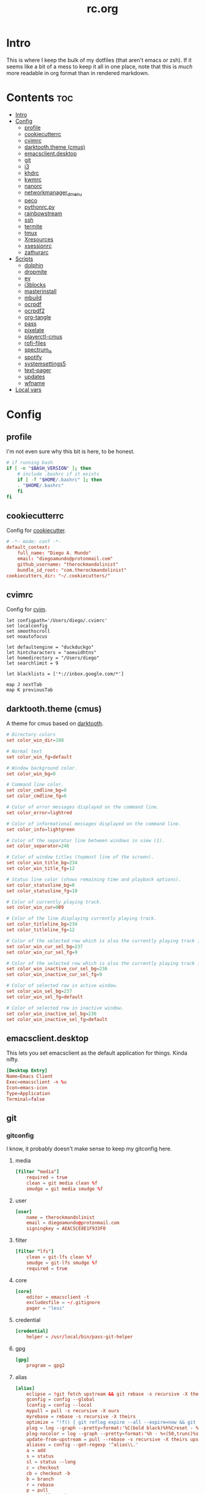 #+TITLE: rc.org
#+PROPERTY: header-args :comments link :mkdirp yes :results silent

* Intro

This is where I keep the bulk of my dotfiles (that aren't emacs or zsh). If it
seems like a bit of a mess to keep it all in one place, note that this is /much/
more readable in org format than in rendered markdown.

* Contents                                                              :toc:
- [[#intro][Intro]]
- [[#config][Config]]
  - [[#profile][profile]]
  - [[#cookiecutterrc][cookiecutterrc]]
  - [[#cvimrc][cvimrc]]
  - [[#darktooththeme-cmus][darktooth.theme (cmus)]]
  - [[#emacsclientdesktop][emacsclient.desktop]]
  - [[#git][git]]
  - [[#i3][i3]]
  - [[#khdrc][khdrc]]
  - [[#kwmrc][kwmrc]]
  - [[#nanorc][nanorc]]
  - [[#networkmanager_dmenu][networkmanager_dmenu]]
  - [[#peco][peco]]
  - [[#pythonrcpy][pythonrc.py]]
  - [[#rainbowstream][rainbowstream]]
  - [[#ssh][ssh]]
  - [[#termite][termite]]
  - [[#tmux][tmux]]
  - [[#xresources][Xresources]]
  - [[#xsessionrc][xsessionrc]]
  - [[#zathurarc][zathurarc]]
- [[#scripts][Scripts]]
  - [[#dolphin][dolphin]]
  - [[#dropmite][dropmite]]
  - [[#ev][ev]]
  - [[#i3blocks][i3blocks]]
  - [[#masterinstall][masterinstall]]
  - [[#mbuild][mbuild]]
  - [[#ocrpdf][ocrpdf]]
  - [[#ocrpdf2][ocrpdf2]]
  - [[#org-tangle][org-tangle]]
  - [[#pass][pass]]
  - [[#pixelate][pixelate]]
  - [[#playerctl-cmus][playerctl-cmus]]
  - [[#rofi-files][rofi-files]]
  - [[#spectrum_ls][spectrum_ls]]
  - [[#spotify][spotify]]
  - [[#systemsettings5][systemsettings5]]
  - [[#text-pager][text-pager]]
  - [[#updates][updates]]
  - [[#wfname][wfname]]
- [[#local-vars][Local vars]]

* Config
** profile
:PROPERTIES:
:header-args+: :tangle ~/.profile
:END:
I'm not even sure why this bit is here, to be honest.
#+begin_src sh
# if running bash
if [ -n "$BASH_VERSION" ]; then
    # include .bashrc if it exists
    if [ -f "$HOME/.bashrc" ]; then
	. "$HOME/.bashrc"
    fi
fi
#+end_src
** cookiecutterrc
:PROPERTIES:
:header-args+: :tangle ~/.cookiecutterrc
:END:
Config for [[https://github.com/audreyr/cookiecutter][cookiecutter]].
#+begin_src conf
# -*- mode: conf -*-
default_context:
    full_name: "Diego A. Mundo"
    email: "diegoamundo@protonmail.com"
    github_username: "therockmandolinist"
    bundle_id_root: "com.therockmandolinist"
cookiecutters_dir: "~/.cookiecutters/"
#+end_src
** cvimrc
:PROPERTIES:
:header-args+: :tangle ~/.cvimrc :comments no
:END:
Config for [[https://github.com/1995eaton/chromium-vim][cvim]].
#+begin_src vimrc
let configpath='/Users/diego/.cvimrc'
set localconfig
set smoothscroll
set noautofocus

let defaultengine = "duckduckgo"
let hintcharacters = "aoeuidhtns"
let homedirectory = "/Users/diego"
let searchlimit = 9

let blacklists = ['*://inbox.google.com/*']

map J nextTab
map K previousTab
#+end_src
** darktooth.theme (cmus)
:PROPERTIES:
:header-args+: :tangle ~/.config/cmus/darktooth.theme
:END:
A theme for cmus based on [[https://github.com/emacsfodder/emacs-theme-darktooth][darktooth]].
#+begin_src conf
# Directory colors
set color_win_dir=108

# Normal text
set color_win_fg=default

# Window background color.
set color_win_bg=0

# Command line color.
set color_cmdline_bg=0
set color_cmdline_fg=6

# Color of error messages displayed on the command line.
set color_error=lightred

# Color of informational messages displayed on the command line.
set color_info=lightgreen

# Color of the separator line between windows in view (1).
set color_separator=246

# Color of window titles (topmost line of the screen).
set color_win_title_bg=234
set color_win_title_fg=12

# Status line color (shows remaining time and playback options).
set color_statusline_bg=0
set color_statusline_fg=10

# Color of currently playing track.
set color_win_cur=009

# Color of the line displaying currently playing track.
set color_titleline_bg=234
set color_titleline_fg=12

# Color of the selected row which is also the currently playing track in active window.
set color_win_cur_sel_bg=237
set color_win_cur_sel_fg=9

# Color of the selected row which is also the currently playing track in inactive window.
set color_win_inactive_cur_sel_bg=236
set color_win_inactive_cur_sel_fg=9

# Color of selected row in active window.
set color_win_sel_bg=237
set color_win_sel_fg=default

# Color of selected row in inactive window.
set color_win_inactive_sel_bg=236
set color_win_inactive_sel_fg=default
#+end_src
** emacsclient.desktop
:PROPERTIES:
:header-args+: :tangle (when (eq system-type 'gnu/linux)  "~/.local/share/applications/emacsclient.desktop")
:END:
This lets you set emacsclient as the default application for things. Kinda nifty.
#+begin_src conf
[Desktop Entry]
Name=Emacs Client
Exec=emacsclient -n %u
Icon=emacs-icon
Type=Application
Terminal=false
#+end_src
** git
*** gitconfig
:PROPERTIES:
:header-args+: :tangle ~/.gitconfig
:END:
I know, it probably doesn't make sense to keep my gitconfig here.
**** media
#+begin_src conf
[filter "media"]
    required = true
    clean = git media clean %f
    smudge = git media smudge %f
#+end_src
**** user
#+begin_src conf
[user]
    name = therockmandolinist
    email = diegoamundo@protonmail.com
    signingkey = AEAC5CE8E1F933F0
#+end_src
**** filter
#+begin_src conf
[filter "lfs"]
    clean = git-lfs clean %f
    smudge = git-lfs smudge %f
    required = true
#+end_src
**** core
#+begin_src conf
[core]
    editor = emacsclient -t
    excludesfile = ~/.gitignore
    pager = "less"
#+end_src
**** credential
#+begin_src conf
[credential]
    helper = /usr/local/bin/pass-git-helper
#+end_src
**** gpg
#+begin_src conf
[gpg]
    program = gpg2
#+end_src
**** alias
#+begin_src conf
[alias]
    eclipse = !git fetch upstream && git rebase -s recursive -X theirs upstream/master
    gconfig = config --global
    lconfig = config --local
    mypull = pull -s recursive -X ours
    myrebase = rebase -s recursive -X theirs
    optimize = "!f() { git reflog expire --all --expire=now && git gc --prune=now --aggressive; }; f"
    plog = log --graph --pretty=format:'%C(bold black)%h%Creset - %<(50,trunc)%C(bold normal)%s%Creset %<(20)%C(bold green)%an%Creset %<(15)%C(bold red)%cr%Creset%C(bold yellow)%d%Creset' --abbrev-commit
    plog-nocolor = log --graph --pretty=format:'%h - %<(50,trunc)%s %<(20)%an %<(15)%cr%d' --abbrev-commit
    update-from-upstream = pull --rebase -s recursive -X theirs upstream/master
    aliases = config --get-regexp '^alias\\.'
    a = add
    s = status
    sl = status --long
    c = checkout
    cb = checkout -b
    b = branch
    r = rebase
    p = pull
    pr = pull --rebase
    ps = push
    psf = push --force
#+end_src
**** http
#+begin_src conf
[http]
    postBuffer = 524288000
#+end_src
**** color
#+begin_src conf
[color]
    ui = auto
[color "status"]
    added = green bold
    changed = red bold
    untracked = red bold
[color "branch"]
    current = green bold
    remote = magenta bold
[color "diff"]
    new = green bold
    old = red bold
#+end_src
**** http
#+begin_src conf
[push]
    followTags = true
#+end_src
**** status
#+begin_src conf
[status]
    showUntrackedFiles = all
    short=true
    branch=true
#+end_src
**** commit
#+begin_src conf
[commit]
    gpgsign = true
#+end_src
**** push
#+begin_src conf
[push]
    followTags = true
#+end_src
*** gitignore
:PROPERTIES:
:header-args+: :tangle ~/.gitignore
:END:

#+begin_src conf
.DS\_Store
*.pyc
__pychache__
*.alfredworkflow
#+end_src
** i3
*** i3wm
:PROPERTIES:
:header-args+: :tangle (when (eq system-type 'gnu/linux) "~/.config/i3/config")
:END:
**** Defaults
#+begin_src conf
# Set modifier key to command/windows key
set $mod Mod4

# Font for window titles. Will also be used by the bar unless a different font
# is used in the bar {} block below.
font pango:Iosevka Term 8.5

# Use Mouse+$mod to drag floating windows to their wanted position
floating_modifier $mod

# reload the configuration file
bindsym $mod+Shift+j reload

# reload X11
bindsym $mod+Shift+x exec xrdb -merge ~/.Xresources

# restart i3 inplace (preserves your layout/session, can be used to upgrade i3)
bindsym $mod+Shift+p restart

# exit i3 (logs you out of your X session)
bindsym $mod+Shift+period exec "i3-nagbar -t warning -m 'You pressed the exit shortcut. Do you really want to exit i3? This will end your X session.' -b 'Yes, exit i3' 'i3-msg exit'"
#+end_src
**** Rofi
#+begin_src conf
# kill focused window
bindsym $mod+Shift+apostrophe kill

# start rofi for windows and commands
bindsym Mod1+space exec "rofi -combi-modi window,run -show combi -modi combi"

# pass helper
bindsym $mod+p exec "~/.password-store/.extensions/rofi.bash"

# File finder with ripgrep
bindsym $mod+f exec "~/bin/rofi-files"
#+end_src
**** Scratchpad and floating
#+begin_src conf
# Scratchpad
bindsym $mod+minus move scratchpad
bindsym $mod+shift+minus scratchpad show

# Floating editor
exec --no-startup-id emacs
for_window [title="^emacs@Ragnarok$"] floating enable;
for_window [title="^emacs@Ragnarok$"] move scratchpad; [title="^emacs@Ragnarok$"] scratchpad show; move scratchpad
bindsym $mod+space [title="^emacs@Ragnarok$"] scratchpad show

# Floating terminal
exec --no-startup-id termite --name=dropmite
for_window [instance="dropmite"] floating enable;
for_window [instance="dropmite"] move scratchpad; [instance="dropmite"] scratchpad show; resize set 2446 585; move absolute position 59px 95px; move scratchpad
bindsym $mod+Return [instance="dropmite"] scratchpad show
#+end_src
**** Focus
#+begin_src conf
# change focus
bindsym $mod+h focus left
bindsym $mod+t focus down
bindsym $mod+n focus up
bindsym $mod+s focus right

# alternatively, you can use the cursor keys:
bindsym $mod+Left focus left
bindsym $mod+Down focus down
bindsym $mod+Up focus up
bindsym $mod+Right focus right

# change focus between tiling / floating windows
# bindsym $mod+space focus mode_toggle

# focus the parent container
bindsym $mod+a focus parent

# focus the child container
#bindsym $mod+d focus child
#+end_src
**** Motion
#+begin_src conf
# move focused window
bindsym $mod+Shift+h move left
bindsym $mod+Shift+t move down
bindsym $mod+Shift+n move up
bindsym $mod+Shift+s move right
bindsym $mod+Shift+c move position center

# alternatively, you can use the cursor keys:
bindsym $mod+Shift+Left move left
bindsym $mod+Shift+Down move down
bindsym $mod+Shift+Up move up
bindsym $mod+Shift+Right move right
#+end_src
**** Layout and splitting
#+begin_src conf
# split in horizontal orientation
bindsym $mod+d split h

# split in vertical orientation
bindsym $mod+k split v

# enter fullscreen mode for the focused container
bindsym $mod+u fullscreen toggle

# change container layout (stacked, tabbed, toggle split)
bindsym $mod+o layout stacking
bindsym $mod+comma layout tabbed
bindsym $mod+period layout toggle split

# toggle tiling / floating
bindsym $mod+Shift+space floating toggle
#+end_src
**** Workspaces
#+begin_src conf
# switch to workspace
workspace_layout tabbed
bindsym $mod+1 workspace 1
bindsym $mod+2 workspace 2
bindsym $mod+3 workspace 3
bindsym $mod+4 workspace 4
bindsym $mod+5 workspace 5
bindsym $mod+6 workspace 6
bindsym $mod+7 workspace 7
bindsym $mod+8 workspace 8
bindsym $mod+9 workspace 9
bindsym $mod+0 workspace 10

# move focused container to workspace
bindsym $mod+Shift+1 move container to workspace 1
bindsym $mod+Shift+2 move container to workspace 2
bindsym $mod+Shift+3 move container to workspace 3
bindsym $mod+Shift+4 move container to workspace 4
bindsym $mod+Shift+5 move container to workspace 5
bindsym $mod+Shift+6 move container to workspace 6
bindsym $mod+Shift+7 move container to workspace 7
bindsym $mod+Shift+8 move container to workspace 8
bindsym $mod+Shift+9 move container to workspace 9
bindsym $mod+Shift+0 move container to workspace 10
#+end_src
**** Resizing
#+begin_src conf
# resize window (you can also use the mouse for that)
mode "resize" {
        # These bindings trigger as soon as you enter the resize mode

        # Pressing left will shrink the window’s width.
        # Pressing right will grow the window’s width.
        # Pressing up will shrink the window’s height.
        # Pressing down will grow the window’s height.
        bindsym h resize shrink width 10 px or 10 ppt
        bindsym t resize grow height 10 px or 10 ppt
        bindsym n resize shrink height 10 px or 10 ppt
        bindsym s resize grow width 10 px or 10 ppt

        # same bindings, but for the arrow keys
        bindsym Left resize shrink width 10 px or 10 ppt
        bindsym Down resize grow height 10 px or 10 ppt
        bindsym Up resize shrink height 10 px or 10 ppt
        bindsym Right resize grow width 10 px or 10 ppt

        # back to normal: Enter or Escape
        bindsym Return mode "default"
        bindsym Escape mode "default"
}

bindsym $mod+r mode "resize"
#+end_src
**** Bar
#+begin_src conf
# Start i3bar to display a workspace bar (plus the system information i3status
# finds out, if available)
bar {
    status_command i3blocks
    position top
    tray_output none
    font pango:Iosevka Term, FontAwesome 8.5
    colors {
        background #282828
        statusline #fdf4c1
        focused_workspace #076678 #076678 #FDF4c1
        active_workspace   #333333 #5f676a #FDF4c1
        inactive_workspace #222222 #222222 #888888
        urgent_workspace   #2f343a #901A1E #FDF4c1
        binding_mode       #2f343a #901A1E #FDF4c1
    }
}
#+end_src
**** Appearance
#+begin_src conf
# class                 border  background text    indicator child_border
client.focused          #EBDBB2 #EBDBB2    #282828 #3fd7e5   #EBDBB2
client.focused_inactive #282828 #282828    #dcdcdc #484e50
client.unfocused        #2D2D2D #282828    #A89984 #292d2e
client.urgent           #2D2D2D #2D2D2D    #dcdcdc #901A1E
client.background       #282828

gaps inner 30
gaps outer 0
new_window 1pixel
#+end_src
**** Bindings
#+begin_src conf
# Keyboard brightness
bindsym XF86KbdBrightnessDown exec kb-light - && pkill -RTMIN+2 i3blocks
bindsym XF86KbdBrightnessUp exec kb-light + && pkill -RTMIN+2 i3blocks

# Screen brightness
bindsym XF86MonBrightnessUp exec xbacklight +2 && pkill -RTMIN+2 i3blocks
bindsym XF86MonBrightnessDown exec xbacklight -2 && pkill -RTMIN+2 i3blocks

# Audio controls
bindsym XF86AudioMute exec amixer -D pulse sset Master toggle && pkill -RTMIN+3 i3blocks
bindsym XF86AudioLowerVolume exec amixer -D pulse sset Master 2%- && pkill -RTMIN+3 i3blocks
bindsym XF86AudioRaiseVolume exec amixer -D pulse sset Master 2%+ && pkill -RTMIN+3 i3blocks

# Media controls
bindsym XF86AudioPrev exec playerctl-cmus previous && pkill -RTMIN+1 i3blocks
bindsym XF86AudioNext exec playerctl-cmus next && pkill -RTMIN+1 i3blocks
bindsym XF86AudioPlay exec playerctl-cmus play-pause && pkill -RTMIN+1 i3blocks

# Screenshot
bindsym --release XF86LaunchB exec "scrot -s ~/Pictures/Screenshots/%Y-%m-%d_%H:%M:%S.png"
bindsym Shift+XF86LaunchB exec "scrot -ub ~/Pictures/Screenshots/%Y-%m-%d_%H:%M:%S.png"
bindsym XF86LaunchA exec "scrot ~/Pictures/Screenshots/%Y-%m-%d_%H:%M:%S.png"
#+end_src
**** Startup Programs/Commands
#+begin_src conf
exec --no-startup-id nm-applet
#+end_src
*** i3blocks
:PROPERTIES:
:header-args+: :tangle (when (eq system-type 'gnu/linux) "~/.i3blocks.conf")
:END:
#+begin_src conf
# [focused window]
# command=xtitle -s -t 75 -f "  %s\n"
# interval=persist

[music]
command=~/bin/i3blocks/music
interval=5
signal=1

[separator]

[Disk]
command=~/bin/i3blocks/disk /
interval=20
# color=#766e6b

[separator]

[Brightness]
command=~/bin/i3blocks/bright
interval=once
signal=2

[separator]

[wifi]
command=~/bin/i3blocks/wifi
interval=10

[separator]


# [Ram]
# command=~/bin/i3blocks/mem.sh -m
# interval=3

[separator]

# [Temp]
# command=~/bin/i3blocks/temp.sh
# interval=1

[separator]

[Vol]
command=~/bin/i3blocks/volume
interval=once
signal=3

[separator]

[layout]
command=~/bin/i3blocks/layout
interval=once

[separator]

[Bat]
command=~/bin/i3blocks/battery
interval=30
# color=#3d97b8

[separator]

[Time]
command=~/bin/i3blocks/date
interval=10
#+end_src
*** i3status
:PROPERTIES:
:header-args+: :tangle (when (eq system-type 'gnu/linux) "~/.config/i3status/config")
:END:
#+begin_src conf
# i3status configuration file.
# see "man i3status" for documentation.

# It is important that this file is edited as UTF-8.
# The following line should contain a sharp s:
# ß
# If the above line is not correctly displayed, fix your editor first!

general {
colors = true
interval = 5
color_good='#b8bb26'
color_bad='#fb4933'
color_degraded='#fabd2f'
}

# order += "ipv6"
order += "disk /"
# order += "run_watch DHCP"
# order += "run_watch VPN"
order += "wireless _first_"
# order += "ethernet _first_"
order+= "volume master"
order += "battery 0"
# order += "load"
order += "tztime local"

wireless _first_ {
# format_up = "  %essid %ip"
format_up = "  %essid"
format_down = " None"
}

ethernet _first_ {
# if you use %speed, i3status requires root privileges
format_up = "E: %ip (%speed)"
format_down = "E: down"
}

battery 0 {
# format = "%status  %percentage %remaining"
format = "%status  %percentage"
status_chr = ""
status_bat = ""
status_full = ""
integer_battery_capacity=true
last_full_capacity = true
threshold_type = time
low_threshold = 10
hide_seconds = true
# format = " %status %percentage %remaining"
}

run_watch DHCP {
pidfile = "/var/run/dhclient*.pid"
}

run_watch VPN {
pidfile = "/var/run/vpnc/pid"
}

tztime local {
format = "  %Y-%m-%d %H:%M"
}

load {
format = "%1min"
}

disk "/" {
format = "  %avail"
}

volume master {
format = " %volume"
format_muted = "  %volume"
device = "pulse:1"
}
#+end_src
** khdrc
:PROPERTIES:
:header-args+: :tangle (when (eq system-type 'darwin) "~/.khdrc")
:END:

*** Notes
#+begin_src conf
# -*- mode: conf -*-
# sample config for khd

# NOTE(koekeishiya): A bind is written in the form:
#                   <keysym> [!] [<app list>] [->] : <command>
#                   where
#                       <keysym>   = mode + mod + ... + mod - literal
#                       <keysym>   = mode + mod + ... + mod - keycode (must have 0x prefix)
#                       <keysym>   = mode + mod + ... + mod (modifier only binding)
#
#                       [<app,
#                         app,     = optional list '[app1, ..., appN]' of applications
#                         app>]      that this bind will be activated for. if the
#                                    focused application is not contained in this list,
#                                    the associated command will not be triggered, and
#                                    the keypress will be passed through as normal.
#
#                       [!]        = optional operator '!' negates the behaviour when a
#                                    list of applications is given. this marks the bind
#                                    as 'Hotkey_Exclude', causing the bind to not work
#                                    when the focused application is in the given list.
#
#                       [->]       = optional operator '->' that marks this bind as
#                                    'passthrough'. this causes the key to be passed
#                                    through to the system, instead of being consumed.
#
#                       <command>  = command is executed through '$SHELL -c' and
#                                    follows valid shell syntax. if the $SHELL environment
#                                    variable is not set, it will default to '/bin/bash'.
#                                    when bash is used, the ';' delimeter can be specified
#                                    to chain commands.
#
#                                    to allow a command to extend into multiple lines,
#                                    prepend '\' at the end of the previous line.
#
#                                    an EOL character signifies the end of the bind.

# NOTE(koekeishiya) Example of passthrough
# cmd - m -> : echo "alert and minimize window" | alerter -title Test passthrough -timeout 2

# NOTE(koekeishiya) Example of app list
# alt - e [
#           iTerm2,
#           Terminal,
#           HyperTerm
#         ]
#         : echo "so this is how deep the rabbit hole goes.." |\
#           alerter -title Test passthrough -timeout 2

# NOTE(koekeishiya) Example of negated app list
# alt - e [
#           iTerm2,
#           Terminal,
#           HyperTerm
#         ] !
#         : echo "blue pill, i choose you!" |\
#           alerter -title Test passthrough -timeout 2

# NOTE(koekeishiya) Modifier only binding
# left shift    -> (    right shift   -> )
# left cmd      -> {    right cmd     -> }

# khd mod_trigger_timeout 0.1
# lshift : khd -p "shift - 8"
# rshift : khd -p "shift - 9"
# lcmd   : khd -p "shift + alt - 8"
# rcmd   : khd -p "shift + alt - 9"

# TODO(koekeishiya): possibly allow combined syntax such as
# [switcher,ytd] + ctrl - f : khd -e "mode activate default"
#+end_src

*** Kwm
#+begin_src conf
# enable kwm compatibility mode
khd kwm on
#+end_src
**** Borders
#+begin_src conf
# set border color for different modes
# khd mode default color 0xddd5c4a1
khd mode default color 0x00d5c4a1
khd mode switcher color 0xddbdd322
khd mode swap color 0xdd458588
khd mode tree color 0xddfabd2f
khd mode space color 0xddb16286
khd mode info color 0xddcd950c
#+end_src

**** Toggle modes
#+begin_src conf
# toggle between modes
cmd + alt - f         :   khd -e "mode activate switcher"
switcher - escape     :   khd -e "mode activate default"
swap - escape         :   khd -e "mode activate default"
space - escape        :   khd -e "mode activate default"
tree - escape         :   khd -e "mode activate default"
info - escape          :   khd -e "mode activate default"

switcher - m            :   khd -e "mode activate swap"
switcher - s            :   khd -e "mode activate space"
switcher - t            :   khd -e "mode activate tree"
switcher - q            :   khd -e "mode activate info"
#+end_src
**** Switcher mode
#+begin_src conf
# switcher mode
switcher - r            :   khd -e "reload" # reload config

switcher - return       :   open -na /Applications/Hyper.app;\
                            khd -e "mode activate default"

switcher - h            :   kwmc window -f west
switcher - l            :   kwmc window -f east
switcher - j            :   kwmc window -f south
switcher - k            :   kwmc window -f north
switcher - n            :   kwmc window -fm prev
switcher - m            :   kwmc window -fm next

switcher - 1            :   kwmc space -fExperimental 1
switcher - 2            :   kwmc space -fExperimental 2
switcher - 3            :   kwmc space -fExperimental 3
switcher - 4            :   kwmc space -fExperimental 4
switcher - 5            :   kwmc space -fExperimental 5
switcher - 6            :   kwmc space -fExperimental 6

switcher - z            :   kwmc space -fExperimental left
switcher - c            :   kwmc space -fExperimental right
switcher - f            :   kwmc space -fExperimental previous

switcher + shift - z    :   kwmc window -m space left;\
                            kwmc space -fExperimental left

switcher + shift - c    :   kwmc window -m space right;\
                            kwmc space -fExperimental right

switcher + shift - 1    :   kwmc display -f 0
switcher + shift - 2    :   kwmc display -f 1
switcher + shift - 3    :   kwmc display -f 2
#+end_src
**** Swap mode
#+begin_src conf
# swap mode
swap - h                :   kwmc window -s west
swap - j                :   kwmc window -s south
swap - k                :   kwmc window -s north
swap - l                :   kwmc window -s east
swap - m                :   kwmc window -s mark

swap + shift - k        :   kwmc window -m north
swap + shift - l        :   kwmc window -m east
swap + shift - j        :   kwmc window -m south
swap + shift - h        :   kwmc window -m west
swap + shift - m        :   kwmc window -m mark

swap - 1                :   kwmc window -m space 1
swap - 2                :   kwmc window -m space 2
swap - 3                :   kwmc window -m space 3
swap - 4                :   kwmc window -m space 4
swap - 5                :   kwmc window -m space 5

swap - z                :   kwmc window -m space left
swap - c                :   kwmc window -m space right

swap + shift - 1        :   kwmc window -m display 0
swap + shift - 2        :   kwmc window -m display 1
swap + shift - 3        :   kwmc window -m display 2

#+end_src
**** Space mode
#+begin_src conf
# space mode
space - b               :   kwmc space -t bsp
space - m               :   kwmc space -t monocle
space - f               :   kwmc space -t float

space - x               :   kwmc space -g increase horizontal
space - y               :   kwmc space -g increase vertical

space + shift - x       :   kwmc space -g decrease horizontal
space + shift - y       :   kwmc space -g decrease vertical

space - left            :   kwmc space -p increase left
space - right           :   kwmc space -p increase right
space - up              :   kwmc space -p increase top
space - down            :   kwmc space -p increase bottom
space - p               :   kwmc space -p increase all

space + shift - left    :   kwmc space -p decrease left
space + shift - right   :   kwmc space -p decrease right
space + shift - up      :   kwmc space -p decrease top
space + shift - down    :   kwmc space -p decrease bottom
space + shift - p       :   kwmc space -p decrease all
#+end_src
**** Tree mode
#+begin_src conf
# tree mode
tree - f                :   kwmc window -z fullscreen
tree - d                :   kwmc window -z parent
tree - w                :   kwmc window -t focused
tree - r         	    :   kwmc tree rotate 90

tree - s                :   kwmc window -c split - mode toggle;\
                            khd -e "mode activate default"

tree - c                :   kwmc window -c type toggle;\
                            khd -e "mode activate default"

tree - h                :   kwmc window -c expand 0.05 west
tree - j                :   kwmc window -c expand 0.05 south
tree - k                :   kwmc window -c expand 0.05 north
tree - l                :   kwmc window -c expand 0.05 east
tree + shift - h        :   kwmc window -c reduce 0.05 west
tree + shift - j        :   kwmc window -c reduce 0.05 south
tree + shift - k        :   kwmc window -c reduce 0.05 north
tree + shift - l        :   kwmc window -c reduce 0.05 east

tree - p                :   kwmc tree -pseudo create
tree + shift - p        :   kwmc tree -pseudo destroy

tree - o                :   kwmc window -s prev
tree + shift - o        :   kwmc window -s next
#+end_src
**** Default
#+begin_src conf
# default
cmd + alt + ctrl - m    :   kwmc window -mk focused
cmd + alt + ctrl - h    :   kwmc window -mk west wrap
cmd + alt + ctrl - l    :   kwmc window -mk east wrap
cmd + alt + ctrl - j    :   kwmc window -mk south wrap
cmd + alt + ctrl - k    :   kwmc window -mk north wrap

cmd - 0x2A              :   khd -w "aasvi93@hotmail.com"
cmd - 7                 :   khd -w "\\"
cmd - 8                 :   khd -w "{"
cmd - 9                 :   khd -w "}"
#+end_src
** kwmrc
:PROPERTIES:
:header-args+: :tangle (when (eq system-type 'darwin) "~/.kwm/kwmrc")
:END:

*** Notes
#+begin_src conf
# -*- mode: conf -*-
# This is a sample config for Kwm

# The following statements can be used to set Kwms internal directory structure.

#     This is the root folder for Kwms files, the only thing this actually
#     specifies is the location of the 'init' script which Kwm runs upon startup.
#     Defaults to $HOME/.kwm

#         kwm_home /path/to/.kwm

#     This is the root folder in which all files included using 'include' must reside.
#     Defaults to $HOME/.kwm

#         kwm_include /path/to/.kwm/include

#     This is the folder in which all bsp-layouts managed by 'tree load' and 'tree save'
#     is loaded from / saved to. Defaults to $HOME/.kwm/layouts

#         kwm_layouts /path/to/.kwm/layouts

# Commands prefixed with 'kwmc' will call local functions corresponding to the
# kwmc syntax.

# To run an external program or command, use the prefix 'exec' followed by
# command.  e.g 'exec mvim' would open macvim

# Read file and execute commands as if they were written inside kwmrc.

# include filename

# e.g: window-rules in a separate file called 'rules'
#     include rules
#+end_src
*** Behavior
#+begin_src conf
# Default tiling mode for Kwm (bsp | monocle | float)
kwmc config tiling bsp

# Automatically float windows that fail to resize
kwmc config float-non-resizable on

# Automatically resize the window to its container
kwmc config lock-to-container on

# Center window when made floating
kwmc config center-on-float on

# Allow window focus to wrap-around
kwmc config cycle-focus on

# Override default settings for space 1 on screen 0

#    kwmc config space 0 1 mode monocle
#    kwmc config space 0 1 padding 100 100 100 100
#    kwmc config space 0 1 gap 40 40

# Override default settings for screen 1

#    kwmc config display 1 mode bsp
#    kwmc config display 1 padding 100 100 100 100
#    kwmc config display 1 gap 40 40

# Set default container split-ratio
kwmc config split-ratio 0.5

# New splits become the left leaf-node
kwmc config spawn left
#+end_src
*** Mouse
#+begin_src conf
# Set focus-follows-mouse-mode to autoraise
kwmc config focus-follows-mouse on

# Focus-follows-mouse is temporarily disabled when
# a floating window has focus
kwmc config standby-on-float on

# The mouse will automatically move to the center
# of the focused window
kwmc config mouse-follows-focus on

# Allows a window to be moved by dragging, when a modifier key and left-click
# is held down.

# Allows a window to be resized by dragging when a modifier key and right-click
# is held down.
kwmc config mouse-drag on

# The modifier keys to be held down to initiate mouse-drag
kwmc config mouse-drag mod shift+ctrl
#+end_src
*** Rules
#+begin_src conf
# Add custom tiling rules for applications that does not get tiled by Kwm by
# default.  This is because some applications do not have the AXWindowRole and
# AXStandardWindowSubRole
kwmc rule owner="iTerm2" properties={role="AXDialog"}
kwmc rule owner="Emacs" properties={role="AXStandardWindow"}

# The following commands create rules that blacklists an application from Kwms
# tiling

#     kwmc rule owner="Steam" properties={float="true"}
#     kwmc rule owner="Photoshop" properties={float="true"}
kwmc rule owner="LICEcap" properties={float="true"}

# The following command creates a rule that captures an application to the
# given screen, if the screen exists.

#    kwmc rule owner="iTunes" properties={display="1"}
#+end_src
*** Appearance
#+begin_src conf
# Set default values for screen padding
kwmc config padding 40 20 20 20

# Set default values for container gaps
kwmc config gap 15 15

# Enable border for focused window
kwmc config border focused off
kwmc config border focused size 2

# kwmc config border focused color 0xFFBDAE93
kwmc config border focused color 0xFFBDAE93
kwmc config border focused radius 6

# Enable border for marked window
kwmc config border marked on
kwmc config border marked size 2
# kwmc config border marked color 0xFFCC5577
kwmc config border marked color 0xFFCC5577
kwmc config border marked radius 6
#+end_src
** nanorc
:PROPERTIES:
:header-args+: :tangle ~/.nanorc
:END:
Lol
#+begin_src conf
include "~/.nano/*.nanorc"
#+end_src
** networkmanager_dmenu
:PROPERTIES:
:header-args+: :tangle (when (eq system-type 'gnu/linux) "~/.config/networkmanager-dmenu/config.ini")
:END:
#+begin_src conf
[dmenu]
dmenu_command = rofi
p = [Networks]
rofi_highlight=True
# # Note that dmenu_command can contain arguments as well like `rofi -width 30`
# # Rofi and dmenu are set to case insensitive by default `-i`
# l = number of lines to display, defaults to number of total network options
# fn = font string
# nb = normal background (name, #RGB, or #RRGGBB)
# nf = normal foreground
# sb = selected background
# sf = selected foreground
# b =  (just set to empty value and menu will appear at the bottom
# m = number of monitor to display on
# p = Custom Prompt for the networks menu
# pinentry = Pinentry command

[editor]
terminal = termite
gui_if_available = True
# terminal = <name of terminal program>
# gui_if_available = <True or False>
#+end_src
** peco
:PROPERTIES:
:header-args+: :tangle ~/.config/peco/config.json :comments no
:END:
#+begin_src json
{
    "Prompt": "[peco]",
    "InitialFilter":"SmartCase",
    "SelectionPrefix":">",
    "Keymap": {
        "C-_": "peco.ToggleRangeMode"
    },
    "Style": {
        "Basic": ["on_default", "default"],
        "SavedSelection": ["bold", "on_yellow", "white"],
        "Selected": ["on_white","black"],
        "Query": ["cyan", "bold"],
        "Matched": ["bold", "blue", "on_black"]
    }
}
#+end_src
** pythonrc.py
:PROPERTIES:
:header-args+: :tangle ~/.pythonrc.py :padline no
:END:

#+begin_src python
# -*- coding: utf-8 -*-

from __future__ import print_function, unicode_literals, division

try:
    def progBar(i, total, length=50, kind=None):
        """A nice progress bar to use with for loops."""
        i += 1
        n = int(i*length/total)
        percent = i/total*100
        frame = ("{0:6.2f}% |{1}{2}|".format(percent, '█'*n, ' '*(length-n))
                if kind is None else
                "{0:6.2f}% [{1}{2}]".format(percent, str(kind)*n, ' '*(length-n)))
        endchar = ('\r' if i < total else ' Done!\n')
        print(frame, end=endchar)
except:
    pass

# def write_csv(path, rows):
#     "Write a list of iterables to a CSV, I think"
#     with open(path, 'w') as f:
#         writer = csv.writer(f)
#         writer.writerows(rows)
#+end_src
** rainbowstream
:PROPERTIES:
:header-args+: :tangle ~/.rainbow_config.json
:END:
#+begin_src json :comments no
{
    "HEARTBEAT_TIMEOUT": 300,
    "IMAGE_ON_TERM": false,
    "IMAGE_RESIZE_TO_FIT": true,
    "THEME": "solarized",
    "ASCII_ART": false,
    "HIDE_PROMPT": true,
    "PREFIX": "#owner#place#me#keyword",
    "SEARCH_TYPE": "mixed",
    "SEARCH_MAX_RECORD": 5,
    "HOME_TWEET_NUM": 5,
    "RETWEETS_SHOW_NUM": 5,
    "CONVERSATION_MAX": 30,
    "QUOTE_FORMAT": "#comment RT #owner: #tweet",
    "THREAD_META_LEFT": "(#id) #clock",
    "THREAD_META_RIGHT": "#clock (#id)",
    "THREAD_MIN_WIDTH": 20,
    "NOTIFY_FORMAT": "  #source_user #notify #clock",
    "MESSAGES_DISPLAY": 5,
    "TREND_MAX": 10,
    "LIST_MAX": 5,
    "ONLY_LIST": [],
    "IGNORE_LIST": [],
    "HISTORY_FILENAME": "completer.hist",
    "IMAGE_SHIFT": 2,
    "IMAGE_MAX_HEIGHT": 90,
    "STREAM_DELAY": 0,
    "USER_DOMAIN": "userstream.twitter.com",
    "PUBLIC_DOMAIN": "stream.twitter.com",
    "SITE_DOMAIN": "sitestream.twitter.com",
    "FORMAT": {
        "TWEET": {
            "CLOCK_FORMAT": "%Y/%m/%d %H:%M:%S",
            "DISPLAY": "\n  #name #nick #clock \n  \u20aa:#rt_count \u2665:#fa_count id:#id via #client #fav\n  #tweet"
        },
        "MESSAGE": {
            "CLOCK_FORMAT": "%Y/%m/%d %H:%M:%S",
            "DISPLAY": "\n  #sender_name #sender_nick #to #recipient_name #recipient_nick :\n  #clock message_id:#id\n  #message"
        }
    }
}
#+end_src
** ssh
:PROPERTIES:
:header-args+: :tangle ~/.ssh/config
:END:
#+begin_src conf
Host athena
    HostName athena.dialup.mit.edu
    User dmundo
    ForwardX11Trusted yes

Host racecar
     HostName 192.168.0.34
     User racecar
     ForwardX11 yes
#Default GitHub
Host github.com
    HostName github.com
    User git
    IdentityFile ~/.ssh/id_rsa

Host github-MIT
    HostName github.com
    User git
    IdentityFile ~/.ssh/id_rsa_MIT
#+end_src
** termite
:PROPERTIES:
:header-args+: :tangle (when (eq system-type 'gnu/linux) "~/.config/termite/config")
:END:
#+begin_src conf
[options]
font = iosevka term 9.5
allow_bold=0
cursor_shape=ibeam
[colors]
background=#282828
foreground=#FDf4c1
color0=#282828
color1=#9d1306
color2=#79740e
color3=#b57614
color4=#076678
color5=#8f3f71
color6=#00a7af
color7=#bdae93
color8=#686868
color9=#fb4933
color10=#b8bb26
color11=#fabd2f
color12=#83a598
color13=#d3869b
color14=#3fd7e5
color15=#fdf4c1
#+end_src
** tmux
*** tmux.conf
:PROPERTIES:
:header-args+: :tangle ~/.tmux.conf
:END:
**** Initialize
#+begin_src conf
set -s escape-time 0
# set -g default-terminal "xterm-256color"
# set -ga terminal-overrides ",screen-256color:Tc"
# set -g lock-after-time 300
# set -g lock-command "/usr/bin/cmatrix -B"
set -g update-environment -r
set -g set-titles on
set -g set-titles-string '#W'
# set-option -g set-titles-string '#H:#S.#I.#P #W #T'
#+end_src
**** Prefix
#+begin_src conf
unbind C-b
set-option -g prefix C-a
bind-key C-a send-prefix
#+end_src
**** Bindings
#+begin_src conf
bind r source-file ~/.tmux.conf

set -g mouse on
set-window-option -g xterm-keys on
set-option -g status-keys vi
setw -g mode-keys vi
bind-key x kill-pane
bind-key q detach-client
bind-key Q detach-client
bind-key Escape copy-mode
bind-key [ copy-mode
bind-key -T copy-mode-vi 'v' send -X begin-selection
bind-key -T copy-mode-vi 'y' send -X copy-pipe 'xclip -i -sel c' \; send -X clear-selection
set-option -s set-clipboard off
bind -n C-k clear-history
#+end_src
**** Windows/Panes
#+begin_src conf
setw -g monitor-activity on
set-option -g allow-rename off
set -g history-limit 3000
set -g base-index 1
set -g pane-base-index 1
set-option -g renumber-windows on

bind | split-window -h -c '#{pane_current_path}'
bind - split-window -v -c '#{pane_current_path}'
unbind '"'
unbind %

bind-key { swap-window -t -1
bind-key } swap-window -t +1
bind-key \ next-window

bind-key j select-pane -D
bind-key k select-pane -U
bind-key h select-pane -L
bind-key l select-pane -R
bind-key o swap-pane -D
bind-key < split-window -h \; choose-window 'kill-pane ; join-pane -hs %%'
bind-key > break-pane -d
bind-key ^ split-window -v \; choose-window 'kill-pane ; join-pane -vs %%'
bind-key = select-layout even-horizontal
bind-key + select-layout even-vertical
#+end_src
**** Bell
#+begin_src conf
set-option -g bell-action any
set-option -g visual-bell off
#+end_src
**** Theming
#+begin_src conf
# panes
set -g pane-border-fg black
set -g pane-active-border-fg brightred

## Status bar design
# status line
set -g status-justify left
set -g status-bg default
set -g status-fg colour12
set -g status-interval 2

# messaging
set -g message-fg black
set -g message-bg yellow
set -g message-command-fg blue
set -g message-command-bg black

#window mode
setw -g mode-bg colour6
setw -g mode-fg colour0

# window status
setw -g window-status-format " #F#I:#W#F "
setw -g window-status-current-format " #F#I:#W#F "
setw -g window-status-format "#[fg=magenta]#[bg=black] #I #[bg=cyan]#[fg=colour8] #W "
setw -g window-status-current-format "#[bg=brightmagenta]#[fg=colour8] #I #[fg=colour8]#[bg=colour14] #W "
setw -g window-status-current-bg colour0
setw -g window-status-current-fg colour11
setw -g window-status-current-attr dim
setw -g window-status-bg green
setw -g window-status-fg black
setw -g window-status-attr reverse

# Info on left (I don't have a session display for now)
set -g status-left ''

# loud or quiet?
set-option -g visual-activity off
set-option -g visual-bell off
set-option -g visual-silence off
set-window-option -g monitor-activity off
set-window-option -g aggressive-resize on
set-option -g bell-action none

set -g default-terminal "screen-256color"

# The modes {
setw -g clock-mode-colour colour135
setw -g mode-attr none
setw -g mode-fg colour9
setw -g mode-bg colour237

# }
# The panes {

set -g pane-border-bg colour235
set -g pane-border-fg colour238
set -g pane-active-border-bg colour236
set -g pane-active-border-fg colour51

# }
# The statusbar {

set -g status-position bottom
set -g status-bg colour234
set -g status-fg colour137
set -g status-attr dim
set -g status-left ''
set -g status-right '#[fg=colour233,bg=colour241,bold] %Y-%d-%m #[fg=colour233,bg=colour245,bold] %H:%M '
set -g status-right-length 50
set -g status-left-length 20

setw -g window-status-current-fg colour81
setw -g window-status-current-bg colour238
setw -g window-status-current-attr bold
setw -g window-status-current-format ' #I#[fg=colour250]:#[fg=colour015]#W#[fg=colour6]#F '

setw -g window-status-fg colour13
setw -g window-status-bg colour235
setw -g window-status-attr none
setw -g window-status-format ' #I#[fg=colour237]:#[fg=colour007]#W#[fg=colour244]#F '

setw -g window-status-bell-attr bold
setw -g window-status-bell-fg colour255
setw -g window-status-bell-bg colour1

# }
# The messages {

set -g message-attr bold
set -g message-fg colour232
set -g message-bg colour166

# }
#+end_src
**** osx-specific
#+begin_src conf :tangle (when (eq system-type 'darwin) "~/.tmux.conf")
set-option -g default-command "reattach-to-user-namespace -l zsh"
bind-key -t vi-copy y copy-pipe "reattach-to-user-namespace pbcopy"
#+end_src
**** Plugins
#+begin_src conf
# List of plugins
set -g @plugin 'tmux-plugins/tpm'
set -g @plugin 'tmux-plugins/tmux-urlview'
# set -g @plugin 'tmux-plugins/tmux-resurrect'
# set -g @plugin 'tmux-plugins/tmux-continuum'
# set -g @continuum-restore 'on'

set -g @plugin 'tmux-plugins/tmux-copycat'
set -g @plugin 'tmux-plugins/tmux-sidebar'
set -g @sidebar-tree-command 'exa -TL2 --color=always'
# Initialize TMUX plugin manager (keep this line at the very bottom of tmux.conf)
run '~/.tmux/plugins/tpm/tpm'
#+end_src
*** tmuxinator-hud
:PROPERTIES:
:header-args+: :tangle ~/.tmuxinator/hud.yml
:END:
#+begin_src yaml :comments no
# ~/.tmuxinator/hud.yml

name: hud

windows:
  - shell:
  - social: exec weechat
  - music: exec cmus
#+end_src
** Xresources
:PROPERTIES:
:header-args+: :tangle (when (eq system-type 'gnu/linux) "~/.Xresources")
:END:
#+begin_src conf-xdefaults
Xft.antialias: 1
Xft.hinting: 1
Xft.rgba: rgb
Xft.hinstyle: hintfull
Xft.dpi: 184

rofi.color-enabled: true
rofi.font: iosevka term 20
rofi.color-window: #282828, #fdf4c1, #fdf4c1
rofi.color-normal: #282828, #fdf4c1, #282828, #3c3836, #fdf4c1
rofi.color-active: #282828, #B8BB26, #282828, #3c3836, #B8BB26
rofi.color-urgent: #282828, #FB4933, #282828, #3c3836, #FB4933

Emacs.fontBackend: xft, x
Emacs.font: iosevka term-9.5
Emacs.FontBackend: x
Emacs*geometry: 99x41
#+end_src
** xsessionrc
:PROPERTIES:
:header-args+: :tangle (when (eq system-type 'gnu/linux) "~/.xsessionrc") :shebang "#!/bin/bash"
:END:
#+begin_src sh
sh ~/.fehbg &
dropbox start &
unclutter &
xset s off
xset r rate 300 50
setxkbmap dvorak
setxkbmap -option 'ctrl:nocaps'
xcape -e 'Control_L=Escape'
#+end_src
** zathurarc
:PROPERTIES:
:header-args+: :tangle (when (eq system-type 'gnu/linux) "~/.config/zathura/zathurarc")
:END:
#+begin_src conf
set font "Iosevka Term 9"
set default-bg "#282828"
set default-fg "#fdf4c1"
set inputbar-bg "#282828"
set inputbar-fg "#3FD7E5"
set statusbar-fg "#fdf4c1"
set first-page-column 1
set recolor-darkcolor "#fDf4c1"
set recolor-lightcolor "#282828"
#+end_src
* Scripts
** dolphin
:PROPERTIES:
:header-args+:  :tangle (when (eq system-type 'gnu/linux) "~/bin/dolphin") :shebang "#!/usr/bin/env bash"
:END:
#+begin_src sh
#+begin_src sh
XDG_CURRENT_DESKTOP=kde
/usr/bin/dolphin "$@"
#+end_src
** dropmite
:PROPERTIES:
:header-args+: :tangle (when (eq system-type 'gnu/linux) "~/bin/dropmite") :shebang "#!/usr/bin/env bash"
:END:
A wrapper to open termite with the name "dropmite," used by i3wm to make it my
floating terminal.
#+begin_src sh
termite --name=dropmite
#+end_src
** ev
:PROPERTIES:
:header-args+: :tangle ~/bin/ev :shebang "#!/usr/bin/env bash"
:END:
#+begin_src sh
emacsclient -n --eval "(let ((inhibit-message t)) (dolist (file (split-string \"$*\")) (find-file-read-only file)))" > /dev/null 2>&1
#+end_src
** i3blocks
i3blocks scripts taken from/inspired by [[https://github.com/yeungocanh/archdot/tree/master/.config/i3blocks][yeungocanh/archdot]].
*** battery
:PROPERTIES:
:header-args+: :tangle (when (eq system-type 'gnu/linux) "~/bin/i3blocks/battery") :shebang "#!/bin/bash"
:END:
#+begin_src sh
if [ "$BLOCK_BUTTON" = "1" ]; then
    notify-send "$(upower -i /org/freedesktop/UPower/devices/battery_BAT0)"
fi
Bat=$(acpi | cut -d " " -f4 | tr -d "%,")
Adapt=$(acpi -a | cut -d " " -f3)

touch /tmp/battery-status
if [ "$Bat" -lt 11 ] && [ "$(</tmp/battery-status)" != "critically-low" ]; then
    espeak -vf4 "Battery critically low, consider charging." &
    notify-send "Battery critically low, consider charging." &
    echo "critically-low" > /tmp/battery-status
else
    echo "fine" > /tmp/battery-status
fi

if [ "$Adapt" = "on-line" ];then
    icon0=""
    icon1=""
    icon2=""
    icon3=""
    icon4=""
else
    icon0=""
    icon1=""
    icon2=""
    icon3=""
    icon4=""
fi

if [ -z "$Bat" ];then
    bat=""
elif [ "$Bat" -gt "95" ];then
    bat=" $icon4 Full "
    icon="$icon4"
    color="#B8BB26"
elif [ "$Bat" -gt "75" ];then
    bat=" $icon3 $Bat% "
    icon="$icon3"
    color="#B8BB26"
elif [ "$Bat" -gt "50" ];then
    bat=" $icon2 $Bat% "
    icon="$icon2"
    color="#B8BB26"
elif [ "$Bat" -gt "25" ];then
    bat=" $icon1 $Bat% "
    icon="$icon1"
    color="#FABD2F"
elif [ "$Bat" -lt "25" ];then
    bat=" $icon0 $Bat% "
    icon="$icon0"
    color="#FB4933"
fi

echo -e "$bat"
echo -e "$icon"
echo -e "$color"
#+end_src
*** bright
:PROPERTIES:
:header-args+: :tangle (when (eq system-type 'gnu/linux) "~/bin/i3blocks/bright") :shebang "#!/bin/bash"
:END:
#+begin_src sh
mode="$(<~/bin/i3blocks/brightness.txt)"

if [ "$BLOCK_BUTTON" = "1" ] && [ "$mode" = "screen" ]; then
    pkill -RTMIN+1 i3blocks
    echo "backlight" > ~/bin/i3blocks/brightness.txt
    mode="screen"
    brightness="$(kb-light)"
    printf "   %.0f%%" "$brightness"
elif [ "$BLOCK_BUTTON" = "1" ] && [ "$mode" = "backlight" ]; then
    pkill -RTMIN+1 i3blocks
    echo "screen" > ~/bin/i3blocks/brightness.txt
    mode="backlight"
    brightness="$(xbacklight)"
    printf "   %.0f%%" "$brightness"
elif [ "$mode" = "screen" ]; then
    if [ "$BLOCK_BUTTON" = "5" ]; then
        xbacklight +2 > /dev/null 2>&1
    elif [ "$BLOCK_BUTTON" = "4" ]; then
        xbacklight -2 > /dev/null 2>&1
    fi
    brightness="$(xbacklight)"
    printf "   %.0f%%" "$brightness"
elif [ "$mode" = "backlight" ]; then
    if [ "$BLOCK_BUTTON" = "5" ]; then
        kb-light + > /dev/null 2>&1
    elif [ "$BLOCK_BUTTON" = "4" ]; then
        kb-light - > /dev/null 2>&1
    fi
    brightness="$(kb-light)"
    printf "   %.0f%%" "$brightness"
fi
#+end_src
*** date
:PROPERTIES:
:header-args+: :tangle (when (eq system-type 'gnu/linux) "~/bin/i3blocks/date") :shebang "#!/bin/bash"
:END:
#+begin_src sh
if [ "$BLOCK_BUTTON" = "1" ]; then
    notify-send "$(cal -h | head -n-1 | cut -c -20)"
fi
echo -e "   $(date +%Y-%m-%d\ %R) "
echo -e "   $(date +%R) "
#+end_src
*** disk
:PROPERTIES:
:header-args+: :tangle (when (eq system-type 'gnu/linux) "~/bin/i3blocks/disk") :shebang "#!/bin/bash"
:END:
#+begin_src sh
if [ "$BLOCK_BUTTON" = "1" ]; then
    notify-send "$(df -h)"
fi
Disk=$(df -h "$1" | grep -v "^[A-Z]" | awk '{print $4-G"/"$2}')
Short=$(df -h "$1" | grep -v "^[A-Z]" | awk '{print $4}')

if [ -z "$1" ];then
    echo -e "Enter Your Mounted Point Name Ex : \"/\" "
else
    # echo -e "  $Disk "
    echo -e "  $Short "
fi
#+end_src
*** layout
:PROPERTIES:
:header-args+: :tangle (when (eq system-type 'gnu/linux) "~/bin/i3blocks/layout") :shebang "#!/bin/bash"
:END:
#+begin_src sh
layout="$(setxkbmap -query | grep layout | cut -d' ' -f6)"

if [ "$BLOCK_BUTTON" = "1" ] && [ "$layout" = "dvorak" ]; then
    setxkbmap us
    layout="QW"
    notify-send "  Qwerty"
elif [ "$BLOCK_BUTTON" = "1" ] && [ "$layout" = "us" ]; then
    setxkbmap dvorak
    layout="DV"
    notify-send "  Dvorak"
elif [ "$layout" = "us" ]; then
    layout="QW"
elif [ "$layout" = "dvorak" ]; then
    layout="DV"
fi

# echo "   $layout "
echo "  "
#+end_src
*** music
:PROPERTIES:
:header-args+: :tangle (when (eq system-type 'gnu/linux) "~/bin/i3blocks/music") :shebang "#!/bin/bash"
:END:
#+begin_src sh
if [ "$BLOCK_BUTTON" = "1" ]; then
    playerctl-cmus play-pause
elif [ "$BLOCK_BUTTON" = "5" ]; then
    playerctl-cmus next
elif [ "$BLOCK_BUTTON" = "4" ]; then
    playerctl-cmus previous
fi

spotify=$(ps axc | grep 'spotify')
spotplaying="$([ -n "$spotify" ] && pacmd list-sink-inputs | grep -B16 'application.name = "spotify"' | head -1 | awk '{print $2}')"
cmus=$(ps axc | grep 'cmus')
cmusplaying="$([ -n "$cmus" ] && cmus-remote -Q | head -1 | awk '{print $2}')"

if [ -n "$spotify" ] && [ "$spotplaying" = "RUNNING" ]; then
    artist="$(sp current | grep -E '^Artist' | cut -d' ' -f8-)"
    title="$(sp current | grep Title | cut -d' ' -f9-)"
    color="#B8BB26"
elif [ -n "$cmus" ] && [ "$cmusplaying" = "playing" ]; then
    title="$(cmus-remote -Q | grep "tag title" | cut -d" " -f3-)"
    artist="$(cmus-remote -Q | grep "tag artist" | cut -d" " -f3-)"
    color="#B8BB26"
elif [ -n "$spotify" ]; then
    artist="$(sp current | grep -E '^Artist' | cut -d' ' -f8-)"
    title="$(sp current | grep Title | cut -d' ' -f9-)"
    color="#FB4922"
elif [ -n "$cmus" ]; then
    title="$(cmus-remote -Q | grep "tag title" | cut -d" " -f3-)"
    artist="$(cmus-remote -Q | grep "tag artist" | cut -d" " -f3-)"
    color="#FB4922"
fi

if [ -n "$artist" ] && [ -n "$title" ]; then
    echo -e "   $artist - $title "
    echo -e "   $title "
    echo -e "$color"
else
    echo -e "  "
    echo -e " "
    echo -e "$color"
fi
#+end_src
*** volume
:PROPERTIES:
:header-args+: :tangle (when (eq system-type 'gnu/linux) "~/bin/i3blocks/volume") :shebang "#!/bin/bash"
:END:
#+begin_src sh

if [ "$BLOCK_BUTTON" = "1" ]; then
    amixer -D pulse sset Master toggle > /dev/null 2>&1
elif [ "$BLOCK_BUTTON" = "5" ]; then
    amixer -D pulse sset Master 2%+ > /dev/null 2>&1
elif [ "$BLOCK_BUTTON" = "4" ]; then
    amixer -D pulse sset Master 2%- > /dev/null 2>&1
fi

Vol=$(amixer -D pulse get Master | grep "Left: Playback" | awk '{print $5}' | tr -d "[ %]")
Mute=$(amixer -D pulse get Master | grep "Left: Playback" | awk '{print $6}' | tr -d "[-]")

if [ "$Mute" = "off" ];then
    echo -e "  $Vol% "
    echo
    echo "#FABD2F"
else
    if [ "$Vol" -ge "50" ];then
        echo -ne "  $Vol% "
    else
        echo -ne "  $Vol% "
    fi
fi

unset Vol
unset Mute
#+end_src
*** wifi
:PROPERTIES:
:header-args+: :tangle (when (eq system-type 'gnu/linux) "~/bin/i3blocks/wifi") :shebang "#!/bin/bash"
:END:
#+begin_src sh
if [ "$BLOCK_BUTTON" = "1" ]; then
    networkmanager_dmenu
fi
name="$(iwgetid -r)"
if [ -n "$name" ]; then
    strength="$(nmcli device wifi list | grep '*' | tail -1 | awk -F '[[:space:]][[:space:]]+' '{print $6}')"
    # echo -e "   $name $strength%"
    echo -e "   $strength%"
    echo ""
    echo "#B8BB26"
else
    echo -e "   None "
    echo
    echo "#FB4933"
fi
#+end_src
** masterinstall
:PROPERTIES:
:header-args+: :tangle ~/bin/masterinstall :shebang "#!/usr/bin/env bash"
:END:
A work in progress to reinstall programs post apocalpyse.
*** macOS
**** Xcode
#+begin_src sh :tangle (when (eq system-type 'darwin) "~/bin/masterinstall")
if  [ ! -d /Applications/Xcode.app ]; then
    echo "Please install Xcode and try again."
    exit 1
else
    echo "\e[1;34mInstalling: \e[91mXcode command line tools\e[0;97m"
    xcode-select --install
fi
#+end_src
**** homebrew
#+begin_src sh :tangle (when (eq system-type 'darwin) "~/bin/masterinstall")
echo "\n\e[1;34mInstalling: \e[91mhomebrew\e[0;97m"
ruby -e "$(curl -fsSL https://raw.githubusercontent.com/Homebrew/install/master/install)"

# Install brew bundle
echo "\n\e[1;34mInstalling: \e[91mhomebrew programs\e[0;97m"
/usr/local/bin/brew tap Homebrew/bundle
/usr/local/bin/brew bundle --file=~/Dropbox/installed-programs/brew.rb
#+end_src
**** Install alfred workflow utils
#+begin_src sh :tangle (when (eq system-type 'darwin) "~/bin/masterinstall")
echo "\n\e[1;34mInstalling: \e[91mAlfred workflow utils\e[0;97m"
curl -o  ~/bin/workflow-build.py https://gist.githubusercontent.com/deanishe/b16f018119ef3fe951af/raw/
curl -o  ~/bin/workflow-install.py https://gist.githubusercontent.com/deanishe/35faae3e7f89f629a94e/raw/
chmod a+x ~/bin/workflow-build.py
chmod a+x ~/bin/workflow-install.py
echo -e "\e[1;34mDone"
#+end_src
*** Linux
**** apt-get packages
#+begin_src sh :tangle (when (eq system-type 'gnu/linux) "~/bin/masterinstall")
tar -xf ~/Dropbox/installed-programs/apt.tgz /tmp/apt
sudo apt-key add /tmp/apt/repo.keys
sudo cp -R /tmp/apt/sources.list* /etc/apt/
sudo apt-get update
sudo apt-get install dselect
sudo dselect update
sudo dpkg --set-selections < /tmp/apt/package.list
sudo apt-get dselect-upgrade -y
#+end_src
**** golang
#+begin_src sh :tangle (when (eq system-type 'gnu/linux) "~/bin/masterinstall")
sudo add-apt-repository ppa:ubuntu-lxc/lxd-stable
sudo apt-get update
sudo apt-get install golang
go get github.com/motemen/ghq
#+end_src
**** stack
#+begin_src sh :tangle (when (eq system-type 'gnu/linux) "~/bin/masterinstall")
curl -sSL https://get.haskellstack.org/ | sh
#+end_src
**** pyenv
#+begin_src sh :tangle (when (eq system-type 'gnu/linux) "~/bin/masterinstall")
curl -L https://raw.githubusercontent.com/yyuu/pyenv-installer/master/bin/pyenv-installer | bash
pyenv update
#+end_src
**** Iosevka
***** nodejs
#+begin_src sh
curl -sL https://deb.nodesource.com/setup_7.x | sudo -E bash -
sudo apt-get install -y nodejs
#+end_src
***** ttfautohint
#+begin_src sh
sudo apt-get install ttfautohint
#+end_src
***** premake5
#+begin_src sh
wget https://github.com/premake/premake-core/releases/download/v5.0.0-alpha11/premake-5.0.0-alpha11-linux.tar.gz
tar -xf premake-5.0.0-alpha11-linux.tar.gz
sudo cp premake5 /usr/local/bin/premake5
#+end_src
***** otfcc
#+begin_src sh
ghq get caryll/otfcc
cd ~/.ghq/github.com/caryll/otfcc
premake5 gmake
cd build/make
make config=release_x64
cd ../../
cd bin/release-x64
mv otfccbuild /usr/local/bin # or wherever
mv otfccdump /usr/local/bin # or wherever
#+end_src
***** Iosevka
#+begin_src sh
ghq get be5invis/iosevka
cd ~/.ghq/github.com/be5invis/iosevka
npm install
make custom-config set=input design='v-l-tailed v-i-hooky v-a-singlestorey v-zero-dotted v-asterisk-low v-g-singlestorey v-brace-straight'
make custom-config set=term design='v-l-tailed v-i-hooky v-a-singlestorey v-zero-dotted v-asterisk-low v-g-singlestorey v-brace-straight term'
make custom set=input
make custom set=term
mv dist/iosevka-input ~/.local/share/fonts/
mv dist/iosevka-term ~/.local/share/fonts/
fc-cache -f -v
#+end_src
*** Python versions
#+begin_src sh
echo "\n\e[1;34mInstalling: \e[91mpython\e[0;97m"
# Pyenv setup
usr/local/bin/pyenv install $python3version
usr/local/bin/pyenv rehash
usr/local/bin/pyenv install $python2version
usr/local/bin/pyenv rehash
#+end_src
*** Pip
#+begin_src sh
pyenv global $python3version
echo "\n\e[1;34mInstalling: \e[91mpip3 programs\e[0;97m"
<~/Dropbox/installed-programs/pip3.txt xargs pip install

pyenv global $python2version
echo "\n\e[1;34mInstalling: \e[91mpip2 programs\e[0;97m"
<~/Dropbox/installed-programs/pip2.txt xargs pip install

pyenv global $python3version
#+end_src
*** Tangle dotfiles
#+begin_src sh
if [ -d ~/dotfiles ]; then
    ~/dotfiles/org-tangle
fi
#+end_src
** mbuild
:PROPERTIES:
:header-args+: :tangle ~/bin/mbuild :shebang "#!/usr/bin/env bash"
:END:
#+begin_src sh
if [ "$1" = "iosevka" ] || [ "$(pwd)" = "$HOME/.ghq/github.com/be5invis/iosevka" ]; then
    [ ! -d "$HOME/.ghq/github.com/be5invis/iosevka/" ] && \
        ghq get be5invis/iosevka
    cd ~/.ghq/github.com/be5invis/iosevka
    git pull
    make clean
    echo -e "\e[94mMaking configs...\e[0m"
    make custom-config set=term design='v-l-tailed v-i-hooky v-a-singlestorey v-zero-dotted v-asterisk-low v-g-singlestorey v-brace-straight term'
    # make custom-config set=input design='v-l-tailed v-i-hooky v-a-singlestorey v-zero-dotted v-asterisk-low v-g-singlestorey v-brace-straight'
    echo -e "\e[94mMaking fonts...\e[0m"
    make custom set=term
    # make custom set=input
    echo -e "\e[94mMoving fonts\e[0m"
    rm -rf ~/.local/share/fonts/iosevka-term/
    mv dist/iosevka-term ~/.local/share/fonts/
    # mv dist/iosevka-input ~/.local/share/fonts/
    echo -e "\e[94mRebuilding font cache...\e[0m"
    fc-cache -f -v
    echo -e "\e[92mDone!\e[0m"
elif [ "$1" = "emacs" ] || [ "$(pwd)" = "$HOME/.ghq/git.savannah.gnu.org/emacs" ]; then
    [ ! -d "$HOME/.ghq/git.savannah.gnu.org/emacs/" ] && \
        ghq get git://git.savannah.gnu.org/emacs.git
    cd ~/.ghq/git.savannah.gnu.org/emacs/
    git pull
    echo -e "\e[94mRunning autogen.sh...\e[0m"
    ./autogen.sh
    ./autogen.sh git
    echo -e "\e[94mRunning configure...\e[0m"
    ./configure
    echo -e "\e[94mMaking...\e[0m"
    make
    echo -e "\e[94mInstalling...\e[0m"
    sudo make install
    echo -e "\e[92mDone!\e[0m"
elif [ "$1" = "sbcl" ] || [ "$(pwd)" = "$HOME/.ghq/git.code.sf.net/p/sbcl/sbcl" ]; then
    [ ! -d "$HOME/.ghq/git.code.sf.net/p/sbcl/sbcl/" ] && \
        ghq get ghq get git://git.code.sf.net/p/sbcl/sbcl
    cd ~/.ghq/git.code.sf.net/p/sbcl/sbcl/
    git pull
    echo -e "\e[94mMaking...\e[0m"
    ./make.sh --with-sb-core-compression
    echo -e "\e[94mInstalling...\e[0m"
    INSTALL_ROOT=/usr/local sudo ./install.sh && echo -e "\e[92mDone!\e[0m" || echo -e "\e[91mAborted.\e[0m"
elif [ "$1" = "rofi" ] || [ "$(pwd)" = "$HOME/.ghq/github.com/DaveDavenport/rofi" ]; then
    [ ! -d "$HOME/.ghq/github.com/DaveDavenport/rofi/" ] && \
        ghq get DaveDavenport/rofi
    cd ~/.ghq/github.com/DaveDavenport/rofi/
    git pull
    echo -e "\e[94mUpdating submodules...\e[0m"
    git submodule update --init
    echo -e "\e[94mRunning autoreconf...\e[0m"
    autoreconf -i
    mkdir -p build && cd build
    echo -e "\e[94mCofiguring...\e[0m"
    ../configure
    echo -e "\e[94mMaking...\e[0m"
    make
    echo -e "\e[94mInstalling...\e[0m"
    sudo make install
elif [ "$1" = "i3" ] || [ "$1" = "i3-gaps" ] || [ "$(pwd)" = "$HOME/.ghq/github.com/airblader/i3-gaps" ]; then
    [ ! -d "$HOME/.ghq/github.com/airblader/i3-gaps/" ] && \
        ghq get airblader/i3-gaps
    cd ~/.ghq/github.com/airblader/i3-gaps/
    git pull
    echo -e  "\e[94mRunning autoreconf...\e[0m"
    autoreconf --force --install
    echo -e   "\e[94mRunning ../configure...\e[0m"
    rm -rf build/
    mkdir -p build && cd build/
    ../configure --prefix=/usr --sysconfdir=/etc --disable-sanitizers
    echo -e  "\e[94mMaking...\e[0m"
    make
    echo -e  "\e[94mInstalling...\e[0m"
    sudo make install
elif [ "$1" = "zsh" ] || [ "$(pwd)" = "$HOME/.ghq/git.code.sf.net/p/zsh/code" ]; then
    [ ! -d "$HOME/.ghq/git.code.sf.net/p/zsh/code/" ] && \
        ghq get git://git.code.sf.net/p/zsh/code
    cd ~/.ghq/git.code.sf.net/p/zsh/zsh/
    echo -e   "\e[94mRunning ./Util/preconfig...\e[0m"
    ./Util/preconfig
    echo -e   "\e[94mRunning ./configure...\e[0m"
    ./configure --prefix=/usr/local --enable-site-fndir=/usr/local/share/zsh/site-functions
    echo -e  "\e[94mMaking...\e[0m"
    make
    make check
    echo -e  "\e[94mInstalling...\e[0m"
    sudo make install
    sudo make install.info
else
    echo -e "\e[91mInvalid argument.\e[0m"
fi

#+end_src
** ocrpdf
:PROPERTIES:
:header-args+: :tangle ~/bin/ocrpdf :shebang "#!/usr/bin/env bash"
:END:
#+begin_src sh
if [[ -z $1 ]]; then
    echo "No input file provided."
elif [[ -z $2 ]]; then
    echo "No output file provided"
else
    echo "Converting pdf to png..."
    \gs -dNOPAUSE -q -r500 \
        -sDEVICE=tiffg4 \
        -dBATCH \
        -sOutputFile=$TMPDIR/tempocr.tif \
        $1
    echo "Running tesseract on pngs..."
    tesseract $TMPDIR/tempocr.tif $2 >/dev/null 2>&1
    echo "Done."
fi
#+end_src
** ocrpdf2
:PROPERTIES:
:header-args+: :tangle ~/bin/ocrpdf2 :shebang "#!/usr/bin/env bash"
:END:
#+begin_src sh
if [[ -z $1 ]]; then
    echo "No input file provided."
elif [[ -z $2 ]]; then
    echo "No output file provided"
else
    echo "Converting pdf to png..."
    convert -density 500 $1 $TMPDIR/tempocr.png
    count=0
    echo "Running tesseract on pngs..."
    while [ -f $TMPDIR/tempocr-$count.png ]; do
        echo "    Page $count"
        tesseract $TMPDIR/tempocr-$count.png $TMPDIR/tempocr >/dev/null 2>&1
        cat $TMPDIR/tempocr.txt >> $2
        let count=count+1
    done
    echo "Created output file $2"
fi
#+end_src
** org-tangle
:PROPERTIES:
:header-args+: :tangle ~/dotfiles/org-tangle :shebang "#!emacs --script"
:END:
Standalone emacs-lisp script to tangle rc.org, zsh.org, and config.org.
#+begin_src emacs-lisp
(defun dotfiles-file (name)
  (expand-file-name
   (concat
    (substring default-directory
               0
               (+ (string-match "dotfiles/" default-directory) 9))
    name)))

(defun blue-text (text)
  (format "\e[94m%s\e[0m" text))

(defun green-text (text)
  (format "\e[92m%s\e[0m" text))

(defun red-text (text)
  (format "\e[91m%s\e[0m" text))

(let ((specified-files (nthcdr 3 command-line-args))
      (default-files '("rc.org" "zsh.org" "emacs.d/config.org"))
      (confirm-install nil))
  (if (or (= (length specified-files) 0)
          (and (= (length specified-files) 1) (string= (car specified-files) "--ask")))
      (progn
        (when (string= (car specified-files) "--ask")
          (setq confirm-install t))
        (message "Intalling default files: %s"
                 (blue-text
                  (mapconcat 'identity default-files "\e[0m, \e[94m")))
        (if (y-or-n-p "Continue?")
            (progn
              (require 'org)
              (dolist (file default-files)
                (let ((filename (dotfiles-file file))
                      (file-list '()))
                  (if (file-exists-p filename)
                      (progn
                        (message "Found file: %s, installing to:" (green-text file))
                        (find-file filename)
                        (while (search-forward-regexp ":tangle[^~\n]+\\(~/.[^[:space:]\"]+\\)" nil t)
                          (add-to-list 'file-list (match-string 1) t))
                        (dolist (i file-list)
                          (message "    %s" (blue-text i)))
                        (if (or (not confirm-install) (y-or-n-p "Continue?"))
                            (let ((inhibit-message t))
                              (org-babel-tangle-file filename))
                          (message "Skipping...")))
                    (message "File %s not found, skipping..." (red-text filename)))))
              (message "Done!"))
          (messsage "Aborted.")))

    (message "Installing specified files/headings: %s"
             (blue-text (mapconcat 'identity (remove "--ask" specified-files) "\e[0m, \e[94m")))
    (if (y-or-n-p "Continue?")
        (progn
          (require 'org)
          (dolist (file specified-files)
            (if (string= file "--ask")
                (setq confirm-install t)
              (let ((filename (expand-file-name (dotfiles-file file))))
                (if (not (file-exists-p filename))
                    (progn
                      (find-file (dotfiles-file "rc.org"))
                      (if (search-forward-regexp (concat "* " file "$"))
                          (progn
                            (org-narrow-to-subtree)
                            (let ((file-list '()))
                              (while (search-forward-regexp ":tangle[^~\n]+\\(~/.[^[:space:]\"]+\\)" nil t)
                                (add-to-list 'file-list (match-string 1) t))
                              (message "Found heading %s, installing to:" (green-text file))
                              (dolist (i file-list)
                                (message "    %s" (blue-text i))))
                            (let ((inhibit-message t))
                              (if (or (not confirm-install) (y-or-n-p "Continue?"))
                                  (org-babel-tangle)
                                (message "Skipping..."))))
                        (message "File or heading %s doesn't exist, skipping..." (red-text file))))
                  (message "Found file %s, installing to:" (green-text file))
                  (find-file filename)
                  (let ((file-list '()))
                    (while (search-forward-regexp ":tangle[^~\n]+\\(~/.[^[:space:]\"]+\\)" nil t)
                      (add-to-list 'file-list (match-string 1) t))
                    (dolist (i file-list)
                      (message "    %s" (blue-text i))))
                  (if (or (not confirm-install) (y-or-n-p "Continue?"))
                      (let ((inhibit-message t))
                        (org-babel-tangle-file (expand-file-name filename)))
                    (message "Skipping..."))))))
          (message "Done!"))
      (message "Aborted."))))

(message "Symlinking dotfiles/emacs.d to ~/.emacs.d...")
(cond ((string= (file-symlink-p (expand-file-name "~/.emacs.d")) (dotfiles-file "emacs.d/"))
       (message "~/.emacs.d already points to %s" (dotfiles-file ".emacs.d/")))
      ((file-exists-p (expand-file-name "~/.emacs.d"))
       (message "~/.emasc.d exists, not symlinking."))
      (t (make-symbolic-link (dotfiles-file "emacs.d/") (expand-file-name "~/.emacs.d") t)))

(message "Symlinking dotfiles/vim to ~/.vim...")
(cond ((string= (file-symlink-p (expand-file-name "~/.vim")) (dotfiles-file "vim/"))
       (message "~/.vim already points to %s" (dotfiles-file "vim/")))
      ((file-exists-p (expand-file-name "~/.emacs.d"))
       (message "~/.vim exists, not symlinking."))
      (t (make-symbolic-link (dotfiles-file "vim/") (expand-file-name "~/.vim") t)))
(setq argv nil)
#+end_src
** pass
Extensions and utilities for [[https://www.passwordstore.org/][pass]] password manager.
*** pass-peco
:PROPERTIES:
:header-args+: :tangle ~/.password-store/.extensions/peco.bash :shebang "#!/usr/bin/env bash"
:END:
#+begin_src sh
name=$(rg -g "*.gpg" "$HOME/.password-store" --files \
           | sed 's@'"$HOME"'/\.password-store/\(.\+\?\)\.gpg@\1@' \
           | peco --prompt="[pass]")

[[ -n "$name" ]] && pass -c $name
#+end_src
*** pass-rofi
:PROPERTIES:
:header-args+: :tangle (when (eq system-type 'gnu/linux) "~/.password-store/.extensions/rofi.bash") :shebang "#!/usr/bin/env bash"
:END:
#+begin_src sh
name=$(~/.zplug/bin/rg -g "*.gpg" "$HOME/.password-store" --files \
           | sed 's@'"$HOME"'/\.password-store/\(.\+\?\)\.gpg@\1@' \
           | sort \
           | rofi -dmenu -i -p "[pass] ")

pass -c $name
#+end_src
** pixelate
:PROPERTIES:
:header-args+: :tangle ~/bin/pixelate :shebang "#!/usr/bin/env bash"
:END:
#+begin_src sh
AMOUNT=$(echo "1.001 - $1" | bc -l)
INFILE=$2
OUFILE=$3

COEFF1=$(echo "100 * $AMOUNT" | bc -l)
COEFF2=$(echo "100 / $AMOUNT" | bc -l)

convert -scale $COEFF1% -scale $COEFF2% $INFILE $OUFILE
#+end_src
** playerctl-cmus
:PROPERTIES:
:header-args+: :tangle (when (eq system-type 'gnu/linux) "~/bin/playerctl-cmus") :shebang "#!/usr/bin/env bash"
:END:
Wrapper around playerctl to control cmus as well.
#+begin_src sh
other=$(ps axc | grep 'spotify')
if [ ! -z "$other" ]; then
    playerctl $1
else
    if [ "$1" = "play-pause" ]; then
        if [ "$(cmus-remote -Q | grep status)" = "status paused" ]; then
           cmus-remote -p
        elif [ "$(cmus-remote -Q | grep status)" = "status playing" ]; then
            cmus-remote -u
        fi
    elif [ "$1" = "next" ]; then
        cmus-remote -n
    elif [ "$1" = "previous" ]; then
        cmus-remote -r
    fi

fi
#+end_src
** rofi-files
:PROPERTIES:
:header-args+: :tangle (when (eq system-type 'gnu/linux) "~/bin/rofi-files") :shebang "#!/usr/bin/env zsh"
:END:
A script to search all files using [[https://github.com/BurntSushi/ripgrep][ripgrep]] and [[https://github.com/DaveDavenport/rofi][rofi]].
#+begin_src sh
~/.zplug/bin/rg --files 2>/dev/null \
    | LC_ALL=C sort \
    | awk -v len=86 '{ if (length($0) > len) print "..." substr($0, length($0)-len, length($0)); else print; }' \
    | rofi -dmenu -i -levenshtein-sort -matching regex -p '[files] '\
    | xargs -d '\n' xdg-open

#+end_src
** spectrum_ls
:PROPERTIES:
:header-args+: :tangle ~/bin/spectrum_ls :shebang "#!/usr/bin/env zsh"
:END:
Builds on oh-my-zsh's [[https://github.com/robbyrussell/oh-my-zsh/blob/master/lib/spectrum.zsh#L26][spectrum_ls]].
#+begin_src sh
if [ "$#" = 1 ]; then
  code="$(printf "%03d\n" $1)"
  print -P -- "$code: %F{$code}$code%f"
else;
    for code in $(seq -f "%03g" ${1:-000} ${2:-255}); do
        print -P -- "$code: %F{$code}$code%f"
    done
fi
#+end_src
** spotify
:PROPERTIES:
:header-args+:  :tangle (when (eq system-type 'gnu/linux) "~/bin/spotify") :shebang "#!/usr/bin/env bash"
:END:
Wrapper script around ~/usr/bin/spotify~ to fix UI scaling in i3wm.
#+begin_src sh
/usr/bin/spotify --force-device-scale-factor=2 > /dev/null 2>&1 &
#+end_src
** systemsettings5
:PROPERTIES:
:header-args+:  :tangle (when (eq system-type 'gnu/linux) "~/bin/systemsettings5") :shebang "#!/usr/bin/env bash"
:END:
#+begin_src sh
XDG_CURRENT_DESKTOP=kde
/usr/bin/systemsettings5 "$@"
#+end_src
** text-pager
:PROPERTIES:
:header-args+: :tangle ~/bin/text-pager :shebang "#!/usr/bin/env bash"
:END:
A pager that wraps words at the 80th column, useful for [[https://github.com/michael-lazar/rtv][michael-lazar/rtv]].
#+begin_src sh
[ $# -ge 1 -a -f "$1" ] && input="$1" || input="-"
cat $input | fold -w 80 -s | less
#+end_src
** updates
:PROPERTIES:
:header-args+: :tangle ~/bin/updates :shebang "#!/usr/bin/env bash"
:END:
A script to update pip, apt, and homebrew packages.
*** Initialize
Make sure not in a virtualenv and track pyenv python version.
#+begin_src sh
if [ -n "$VIRTUAL_ENV" ]; then
    echo 'Exit virtualenv first'
elif [ -n "$PYTHONPATH" ]; then
    echo 'Not updating, PYTHONPATH is set.'
else
    # Track global python version
    eval "$(pyenv init -)"
    globalpython=$(echo $(pyenv version) | cut -d' ' -f1)
#+end_src
*** Python 2 pip
#+begin_src sh
# Update pip for python 2
pyenv global $python2version
echo -e "\e[1;34mUpdating: \e[91mpip2\e[0;97m"
IFS=$'\n'
echo  $'Getting outdated pip2 packages...'
res=$(pip list -o --format=legacy | sed 's/ .*//')

if [ -z "$res" ]; then
    echo $'All packages up to date.'
else
    echo $res | xargs pip install --upgrade
fi
pip freeze > ~/Dropbox/installed-programs/pip2.txt
sed -i -e 's/=.*//' ~/Dropbox/installed-programs/pip2.txt
#+end_src
*** Python 3 pip
#+begin_src sh
# Update pip for python 3
pyenv global $python3version
echo -e "\n\e[1;34mUpdating: \e[91mpip3\e[0;97m"
IFS=$'\n'
echo  $'Getting outdated pip3 packages...'
res=$(pip list -o --format=legacy | sed 's/ .*//')

if [ -z "$res" ]; then
    echo $'All packages up to date.'
else
    echo $res | xargs pip install --upgrade
fi
pip freeze > ~/Dropbox/installed-programs/pip3.txt
sed -i -e 's/=.*//' ~/Dropbox/installed-programs/pip3.txt
#+end_src
*** Package manager
**** Darwin
#+begin_src sh :tangle (when (eq system-type 'darwin) "~/bin/updates")
pyenv global system
echo -e "\n\e[1;34mUpdating: \e[91mHomebrew\e[0;97m"
brew update
brew upgrade
brew cleanup
brew prune
brew doctor

brew bundle dump --force --file=~/Dropbox/installed-programs/brew.rb
#+end_src

**** Debian
#+begin_src sh :tangle (when (eq system-type 'gnu/linux) "~/bin/updates")
echo -e "\n\e[1;34mUpdating: \e[91mapt-get\e[0;97m"
sudo apt-get update
sudo apt-get upgrade

mkdir -p ~/Dropbox/installed-programs/apt
dpkg --get-selections > ~/Dropbox/installed-programs/apt/package.list
sudo cp -R /etc/apt/sources.list* ~/Dropbox/installed-programs/apt/
sudo apt-key exportall > ~/Dropbox/installed-programs/apt/repo.keys
#+end_src
*** Finalize
#+begin_src sh
echo " "
echo -e "\e[1;34mDone"

pyenv global $globalpython # Set python version back to original
fi
#+end_src
** wfname
:PROPERTIES:
:header-args+: :tangle (when (eq system-type 'darwin) "~/bin/wfname") :shebang "#!/usr/bin/env python"
:END:
Get the name of the current Alfred workflow (since last I checked Alfred
doesn't store workflows in directories with logical names).
#+begin_src python
from __future__ import print_function
import plistlib,sys

try:
    print('\nWorkflow: '+plistlib.readPlist('info.plist')['name'])
except IOError:
    print('No \'info. plist\' file. ')
#+end_src
* Local vars
Tangles the files asynchronously on save.
#+begin_example
# Local Variables:
# after-save-hook: (git-gutter diego/async-babel-tangle)
# org-pretty-entities: nil
# org-src-fontify-natively: nil
# End:
#+end_example
